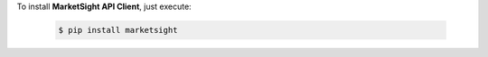 To install **MarketSight API Client**, just execute:

  .. code:: bash

   $ pip install marketsight